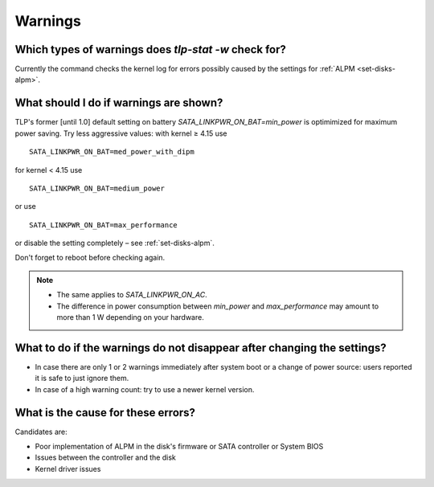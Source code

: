 Warnings
========

Which types of warnings does `tlp-stat -w` check for?
-----------------------------------------------------
Currently the command checks the kernel log for errors possibly caused by the
settings for :ref:`ALPM <set-disks-alpm>`.

What should I do if warnings are shown?
---------------------------------------
TLP's former [until 1.0] default setting on battery `SATA_LINKPWR_ON_BAT=min_power`
is optimimized for maximum power saving. Try less aggressive values: with
kernel ≥ 4.15 use ::

    SATA_LINKPWR_ON_BAT=med_power_with_dipm

for kernel < 4.15 use ::

    SATA_LINKPWR_ON_BAT=medium_power

or use ::

    SATA_LINKPWR_ON_BAT=max_performance

or disable the setting completely – see :ref:`set-disks-alpm`.

Don't forget to reboot before checking again.


.. note::

    * The same applies to `SATA_LINKPWR_ON_AC`.
    * The difference in power consumption between `min_power` and `max_performance`
      may amount to more than 1 W depending on your hardware.

What to do if the warnings do not disappear after changing the settings?
------------------------------------------------------------------------
* In case there are only 1 or 2 warnings immediately after system boot or a change
  of power source: users reported it is safe to just ignore them.
* In case of a high warning count: try to use a newer kernel version.

What is the cause for these errors?
-----------------------------------
Candidates are:

* Poor implementation of ALPM in the disk's firmware or SATA controller or
  System BIOS
* Issues between the controller and the disk
* Kernel driver issues
